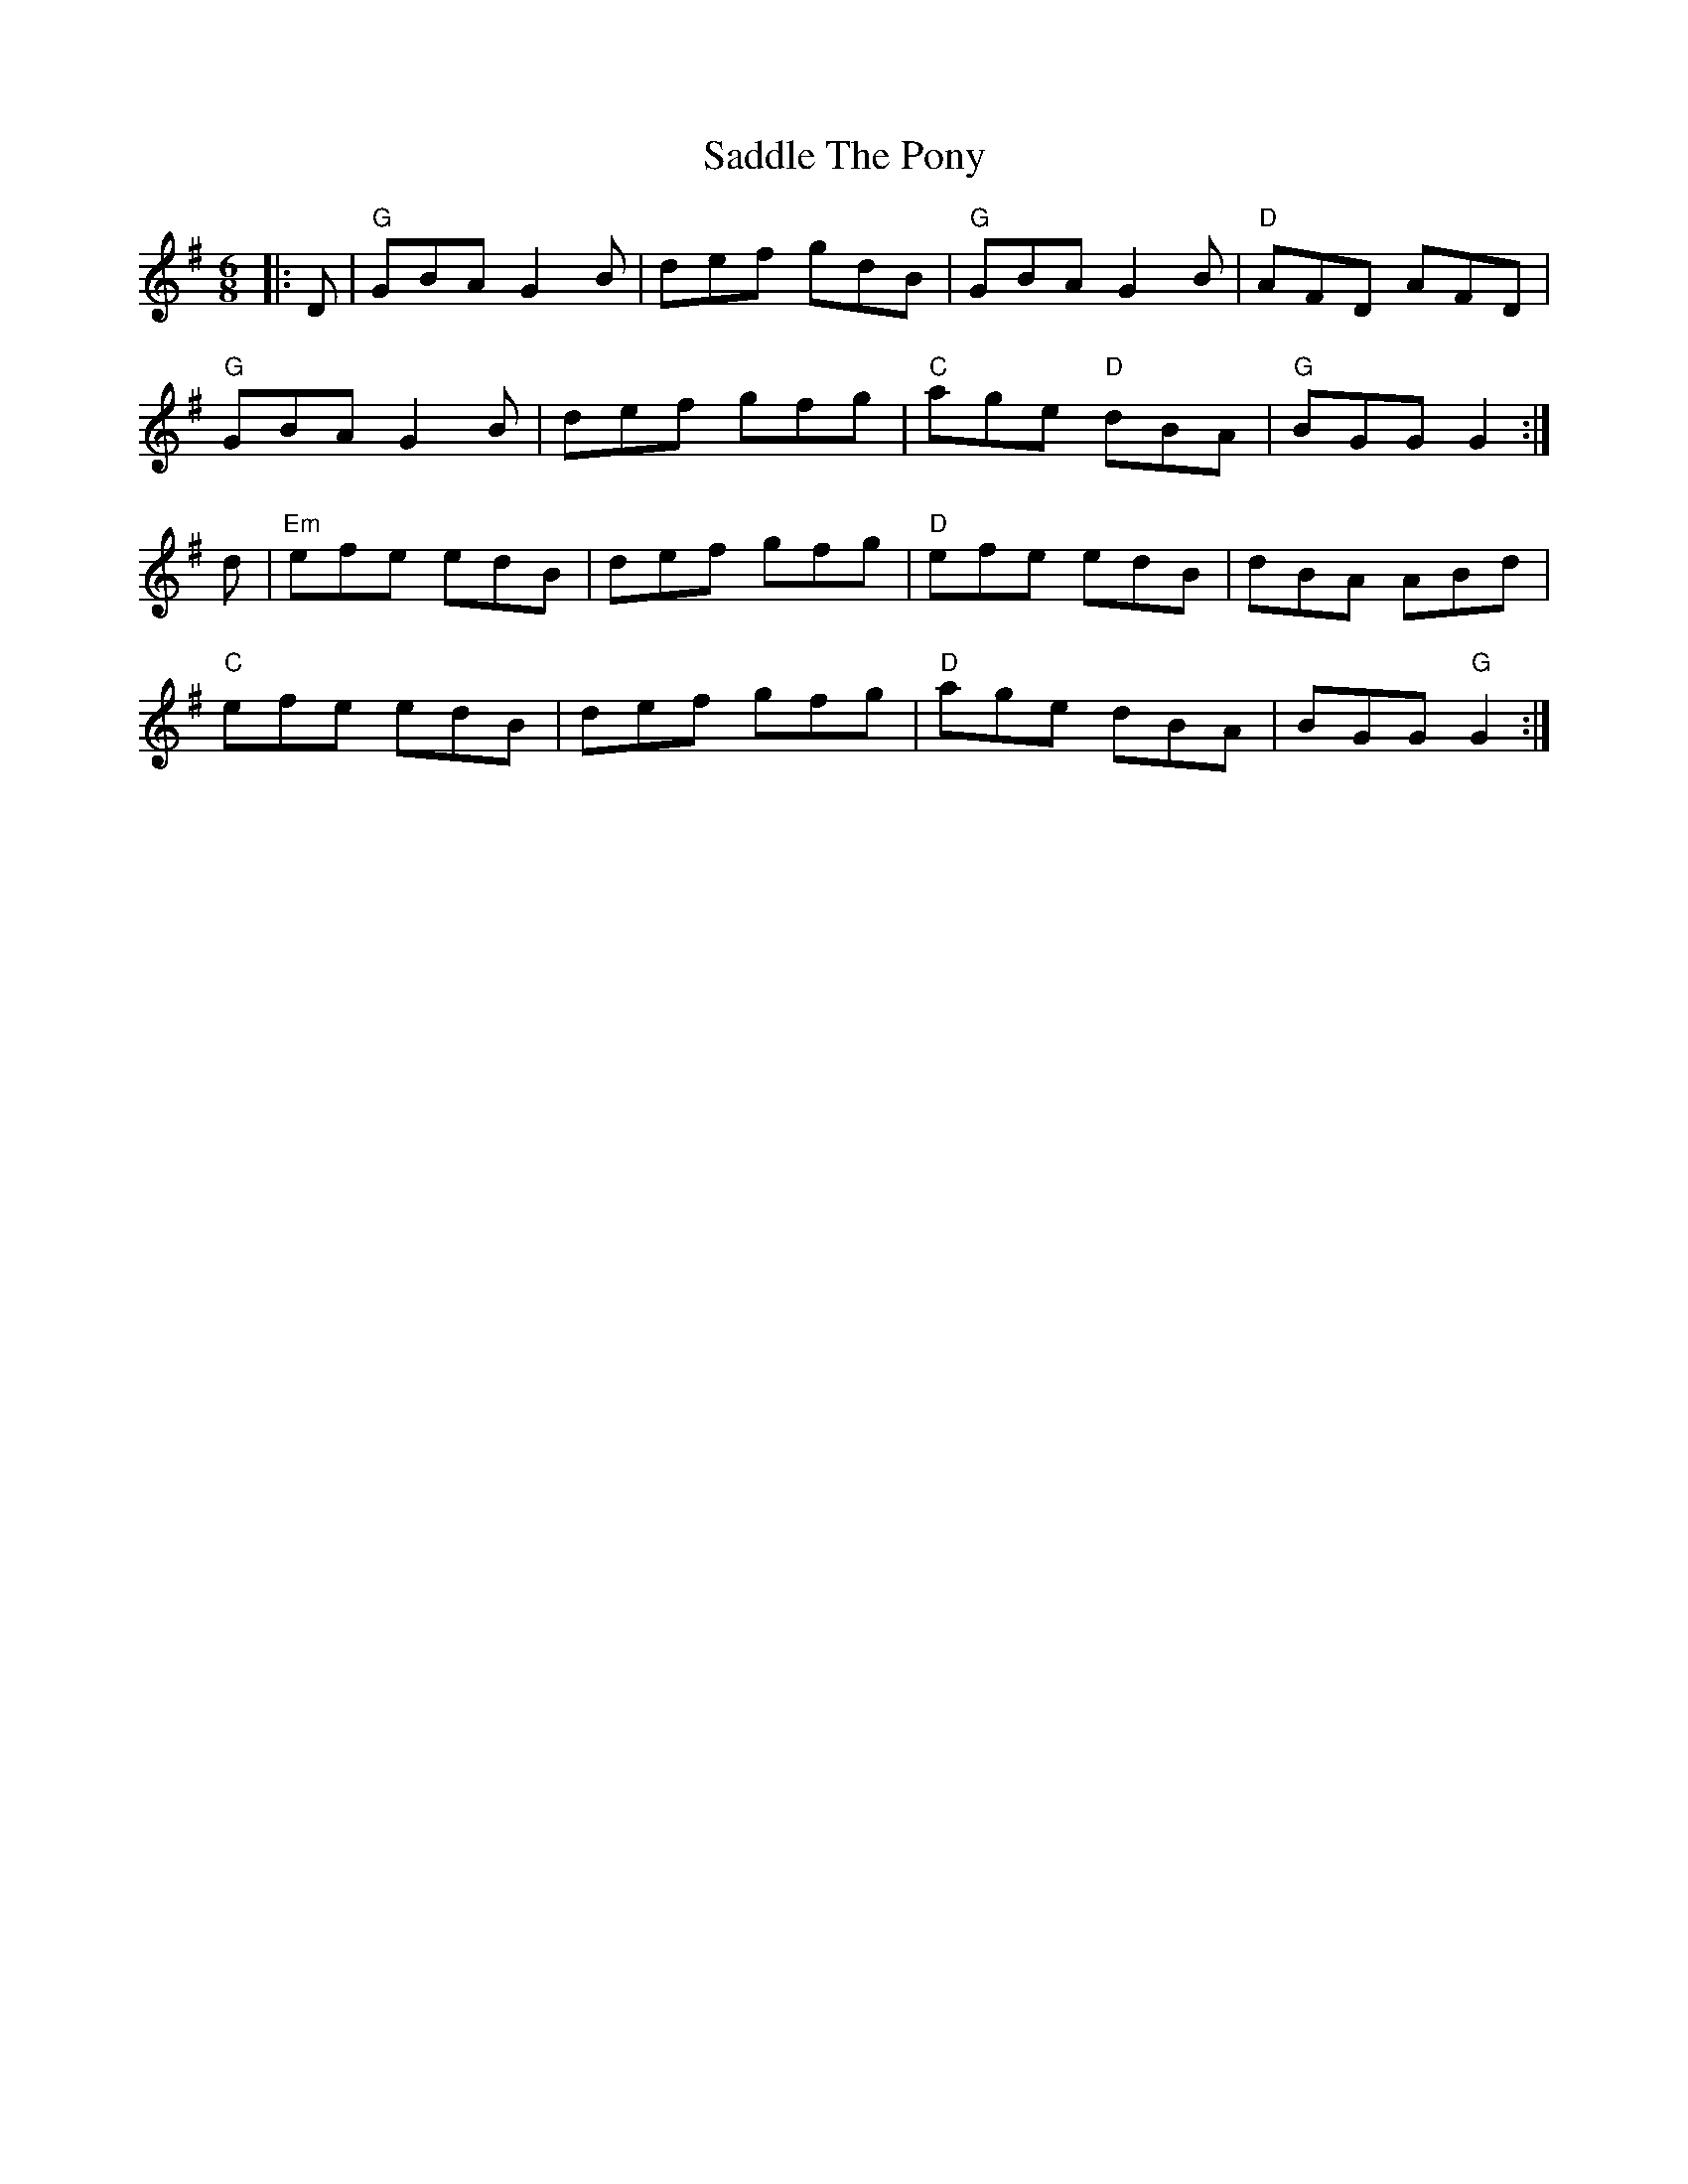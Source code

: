 X:11602
T:Saddle The Pony
R:Jig
B:Tuneworks Tunebook (https://www.tuneworks.co.uk/)
G:Tuneworks
Z:Jon Warbrick <jon.warbrick@googlemail.com>
M:6/8
L:1/8
K:G
|: D | "G"GBA G2 B | def gdB | "G"GBA G2 B | "D"AFD AFD | 
"G"GBA G2 B | def gfg | "C"age "D"dBA | "G"BGG G2 :|
d | "Em"efe edB | def gfg | "D"efe edB | dBA ABd | 
"C"efe edB | def gfg | "D"age dBA | BGG "G"G2 :|